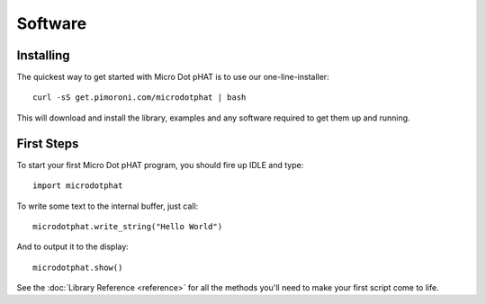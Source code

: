 Software
--------

Installing
~~~~~~~~~~

The quickest way to get started with Micro Dot pHAT is to use our one-line-installer::

    curl -sS get.pimoroni.com/microdotphat | bash

This will download and install the library, examples and any software required to get them up and running.

First Steps
~~~~~~~~~~~

To start your first Micro Dot pHAT program, you should fire up IDLE and type::

    import microdotphat

To write some text to the internal buffer, just call::

    microdotphat.write_string("Hello World")

And to output it to the display::

    microdotphat.show()

See the :doc:`Library Reference <reference>` for all the methods you'll need to make your first script come to life.

